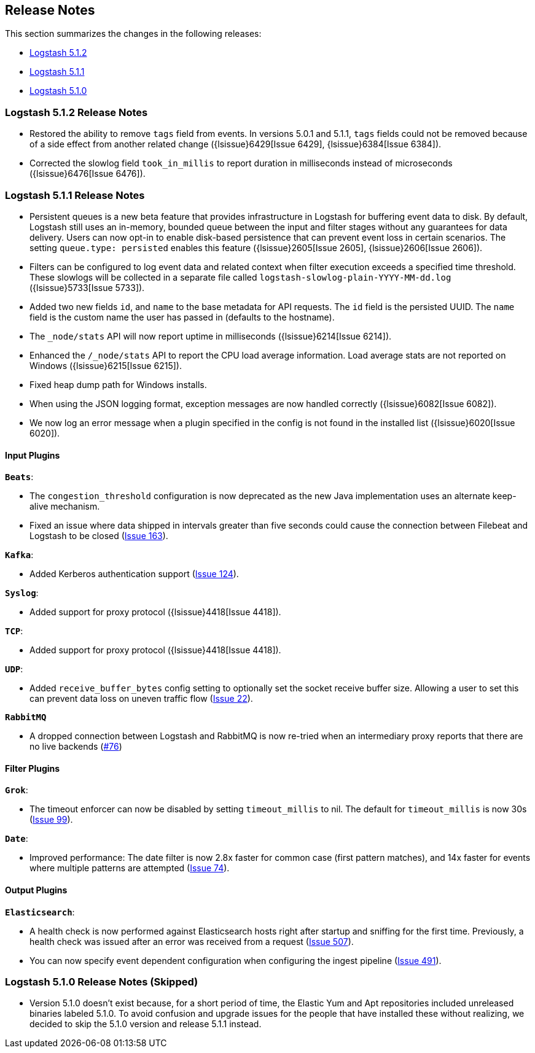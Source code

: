 [[releasenotes]]
== Release Notes

This section summarizes the changes in the following releases:

* <<logstash-5-1-2,Logstash 5.1.2>>
* <<logstash-5-1-1,Logstash 5.1.1>>
* <<logstash-5-1-0,Logstash 5.1.0>>

[[logstash-5-1-2]]
=== Logstash 5.1.2 Release Notes

* Restored the ability to remove `tags` field from events. In versions 5.0.1 and 5.1.1, `tags` fields could not be 
  removed because of a side effect from another related change ({lsissue}6429[Issue 6429], {lsissue}6384[Issue 6384]).
* Corrected the slowlog field `took_in_millis` to report duration in milliseconds instead of microseconds ({lsissue}6476[Issue 6476]).

[[logstash-5-1-1]]
=== Logstash 5.1.1 Release Notes

* Persistent queues is a new beta feature that provides infrastructure in Logstash for buffering event data to disk. 
  By default, Logstash still uses an in-memory, bounded queue between the input and filter stages without any guarantees 
  for data delivery. Users can now opt-in to enable disk-based persistence that can prevent event loss in certain 
  scenarios. The setting `queue.type: persisted` enables this feature ({lsissue}2605[Issue 2605], {lsissue}2606[Issue 2606]).
* Filters can be configured to log event data and related context when filter execution exceeds a specified time threshold. 
  These slowlogs will be collected in a separate file called `logstash-slowlog-plain-YYYY-MM-dd.log` ({lsissue}5733[Issue 5733]).
* Added two new fields `id`, and `name` to the base metadata for API requests. The `id` field is the persisted 
  UUID. The `name` field is the custom name the user has passed in (defaults to the hostname).
* The `_node/stats` API will now report uptime in milliseconds ({lsissue}6214[Issue 6214]).
* Enhanced the `/_node/stats` API to report the CPU load average information. Load average stats are not reported 
  on Windows ({lsissue}6215[Issue 6215]).
* Fixed heap dump path for Windows installs.
* When using the JSON logging format, exception messages are now handled correctly ({lsissue}6082[Issue 6082]).
* We now log an error message when a plugin specified in the config is not found in the installed list ({lsissue}6020[Issue 6020]).

[float]
==== Input Plugins

*`Beats`*:

* The `congestion_threshold` configuration is now deprecated as the new Java implementation uses an alternate keep-alive 
  mechanism.
* Fixed an issue where data shipped in intervals greater than five seconds could cause the connection between 
  Filebeat and Logstash to be closed (https://github.com/logstash-plugins/logstash-input-beats/issues/163[Issue 163]).

*`Kafka`*:

* Added Kerberos authentication support (https://github.com/logstash-plugins/logstash-input-kafka/issues/124[Issue 124]).

*`Syslog`*:

* Added support for proxy protocol ({lsissue}4418[Issue 4418]).

*`TCP`*:

* Added support for proxy protocol ({lsissue}4418[Issue 4418]).

*`UDP`*:

* Added `receive_buffer_bytes` config setting to optionally set the socket receive buffer size. Allowing a user to set this 
  can prevent data loss on uneven traffic flow (https://github.com/logstash-plugins/logstash-input-udp/issues/22[Issue 22]).

*`RabbitMQ`*

* A dropped connection between Logstash and RabbitMQ is now re-tried when an intermediary proxy reports 
  that there are no live backends (https://github.com/logstash-plugins/logstash-input-rabbitmq/issues/76[#76])

==== Filter Plugins

*`Grok`*:

* The timeout enforcer can now be disabled by setting `timeout_millis` to nil. The default for `timeout_millis` 
  is now 30s (https://github.com/logstash-plugins/logstash-filter-grok/issues/99[Issue 99]).

*`Date`*:

* Improved performance: The date filter is now 2.8x faster for common case (first pattern matches), and 14x faster for 
  events where multiple patterns are attempted (https://github.com/logstash-plugins/logstash-filter-date/issues/74[Issue 74]).

==== Output Plugins

*`Elasticsearch`*:

* A health check is now performed against Elasticsearch hosts right after startup and sniffing for the first 
  time. Previously, a health check was issued after an error was received from a request (https://github.com/logstash-plugins/logstash-output-elasticsearch/issues/507[Issue 507]).
* You can now specify event dependent configuration when configuring the ingest pipeline (https://github.com/logstash-plugins/logstash-output-elasticsearch/issues/491[Issue 491]).

[[logstash-5-1-0]]
=== Logstash 5.1.0 Release Notes (Skipped)

* Version 5.1.0 doesn’t exist because, for a short period of time, the Elastic Yum and Apt repositories included 
  unreleased binaries labeled 5.1.0. To avoid confusion and upgrade issues for the people that have installed 
  these without realizing, we decided to skip the 5.1.0 version and release 5.1.1 instead.
